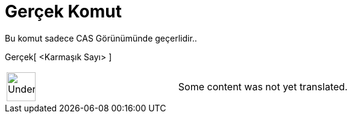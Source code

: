 = Gerçek Komut
:page-en: Real_Function
ifdef::env-github[:imagesdir: /tr/modules/ROOT/assets/images]

Bu komut sadece CAS Görünümünde geçerlidir..

Gerçek[ <Karmaşık Sayı> ]::

[width="100%",cols="50%,50%",]
|===
a|
image:48px-UnderConstruction.png[UnderConstruction.png,width=48,height=48]

|Some content was not yet translated.
|===
